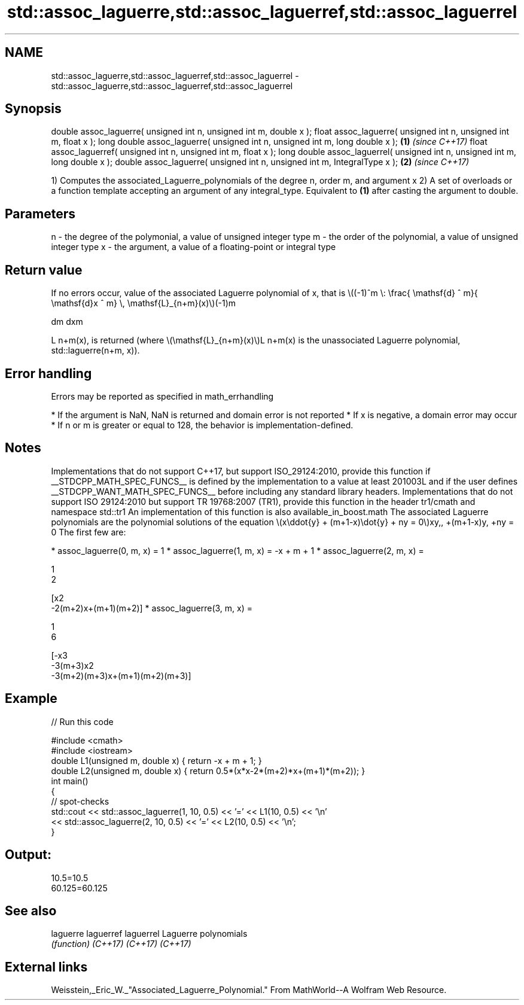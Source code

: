 .TH std::assoc_laguerre,std::assoc_laguerref,std::assoc_laguerrel 3 "2020.03.24" "http://cppreference.com" "C++ Standard Libary"
.SH NAME
std::assoc_laguerre,std::assoc_laguerref,std::assoc_laguerrel \- std::assoc_laguerre,std::assoc_laguerref,std::assoc_laguerrel

.SH Synopsis

double assoc_laguerre( unsigned int n, unsigned int m, double x );
float assoc_laguerre( unsigned int n, unsigned int m, float x );
long double assoc_laguerre( unsigned int n, unsigned int m, long double x );  \fB(1)\fP \fI(since C++17)\fP
float assoc_laguerref( unsigned int n, unsigned int m, float x );
long double assoc_laguerrel( unsigned int n, unsigned int m, long double x );
double assoc_laguerre( unsigned int n, unsigned int m, IntegralType x );      \fB(2)\fP \fI(since C++17)\fP

1) Computes the associated_Laguerre_polynomials of the degree n, order m, and argument x
2) A set of overloads or a function template accepting an argument of any integral_type. Equivalent to \fB(1)\fP after casting the argument to double.

.SH Parameters


n - the degree of the polymonial, a value of unsigned integer type
m - the order of the polynomial, a value of unsigned integer type
x - the argument, a value of a floating-point or integral type


.SH Return value

If no errors occur, value of the associated Laguerre polynomial of x, that is \\((-1)^m \\: \\frac{ \\mathsf{d} ^ m}{ \\mathsf{d}x ^ m} \\, \\mathsf{L}_{n+m}(x)\\)(-1)m

dm
dxm

L
n+m(x), is returned (where \\(\\mathsf{L}_{n+m}(x)\\)L
n+m(x) is the unassociated Laguerre polynomial, std::laguerre(n+m, x)).

.SH Error handling

Errors may be reported as specified in math_errhandling

* If the argument is NaN, NaN is returned and domain error is not reported
* If x is negative, a domain error may occur
* If n or m is greater or equal to 128, the behavior is implementation-defined.


.SH Notes

Implementations that do not support C++17, but support ISO_29124:2010, provide this function if __STDCPP_MATH_SPEC_FUNCS__ is defined by the implementation to a value at least 201003L and if the user defines __STDCPP_WANT_MATH_SPEC_FUNCS__ before including any standard library headers.
Implementations that do not support ISO 29124:2010 but support TR 19768:2007 (TR1), provide this function in the header tr1/cmath and namespace std::tr1
An implementation of this function is also available_in_boost.math
The associated Laguerre polynomials are the polynomial solutions of the equation \\(x\\ddot{y} + (m+1-x)\\dot{y} + ny = 0\\)xy,,
+(m+1-x)y,
+ny = 0
The first few are:

* assoc_laguerre(0, m, x) = 1
* assoc_laguerre(1, m, x) = -x + m + 1
* assoc_laguerre(2, m, x) =

  1
  2

  [x2
  -2(m+2)x+(m+1)(m+2)]
* assoc_laguerre(3, m, x) =

  1
  6

  [-x3
  -3(m+3)x2
  -3(m+2)(m+3)x+(m+1)(m+2)(m+3)]


.SH Example


// Run this code

  #include <cmath>
  #include <iostream>
  double L1(unsigned m, double x) { return -x + m + 1; }
  double L2(unsigned m, double x) { return 0.5*(x*x-2*(m+2)*x+(m+1)*(m+2)); }
  int main()
  {
      // spot-checks
      std::cout << std::assoc_laguerre(1, 10, 0.5) << '=' << L1(10, 0.5) << '\\n'
                << std::assoc_laguerre(2, 10, 0.5) << '=' << L2(10, 0.5) << '\\n';
  }

.SH Output:

  10.5=10.5
  60.125=60.125


.SH See also



laguerre
laguerref
laguerrel Laguerre polynomials
          \fI(function)\fP
\fI(C++17)\fP
\fI(C++17)\fP
\fI(C++17)\fP


.SH External links

Weisstein,_Eric_W._"Associated_Laguerre_Polynomial." From MathWorld--A Wolfram Web Resource.



